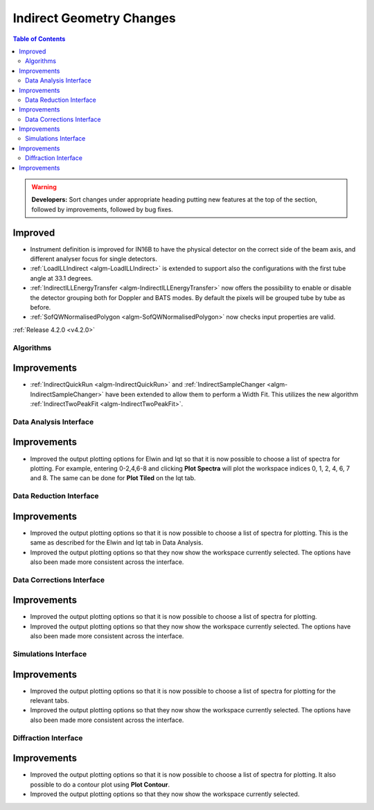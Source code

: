 =========================
Indirect Geometry Changes
=========================

.. contents:: Table of Contents
   :local:

.. warning:: **Developers:** Sort changes under appropriate heading
    putting new features at the top of the section, followed by
    improvements, followed by bug fixes.

Improved
########

- Instrument definition is improved for IN16B to have the physical detector on the correct side of the beam axis, and different analyser focus for single detectors.
- :ref:`LoadILLIndirect <algm-LoadILLIndirect>` is extended to support also the configurations with the first tube angle at 33.1 degrees.
- :ref:`IndirectILLEnergyTransfer <algm-IndirectILLEnergyTransfer>` now offers the possibility to enable or disable the detector grouping both for Doppler and BATS modes. By default the pixels will be grouped tube by tube as before.
- :ref:`SofQWNormalisedPolygon <algm-SofQWNormalisedPolygon>` now checks input properties are valid.

:ref:`Release 4.2.0 <v4.2.0>`


Algorithms
----------

Improvements
############

- :ref:`IndirectQuickRun <algm-IndirectQuickRun>` and :ref:`IndirectSampleChanger <algm-IndirectSampleChanger>` have been
  extended to allow them to perform a Width Fit. This utilizes the new algorithm :ref:`IndirectTwoPeakFit <algm-IndirectTwoPeakFit>`.


Data Analysis Interface
-----------------------

Improvements
############
- Improved the output plotting options for Elwin and Iqt so that it is now possible to choose
  a list of spectra for plotting. For example, entering 0-2,4,6-8 and clicking **Plot Spectra**
  will plot the workspace indices 0, 1, 2, 4, 6, 7 and 8. The same can be done for **Plot Tiled**
  on the Iqt tab.


Data Reduction Interface
------------------------

Improvements
############
- Improved the output plotting options so that it is now possible to choose a list of spectra
  for plotting. This is the same as described for the Elwin and Iqt tab in Data Analysis.
- Improved the output plotting options so that they now show the workspace currently selected.
  The options have also been made more consistent across the interface.


Data Corrections Interface
--------------------------

Improvements
############
- Improved the output plotting options so that it is now possible to choose a list of spectra
  for plotting.
- Improved the output plotting options so that they now show the workspace currently selected.
  The options have also been made more consistent across the interface.


Simulations Interface
---------------------

Improvements
############
- Improved the output plotting options so that it is now possible to choose a list of spectra
  for plotting for the relevant tabs.
- Improved the output plotting options so that they now show the workspace currently selected.
  The options have also been made more consistent across the interface.


Diffraction Interface
---------------------

Improvements
############
- Improved the output plotting options so that it is now possible to choose a list of spectra
  for plotting. It also possible to do a contour plot using **Plot Contour**.
- Improved the output plotting options so that they now show the workspace currently selected.